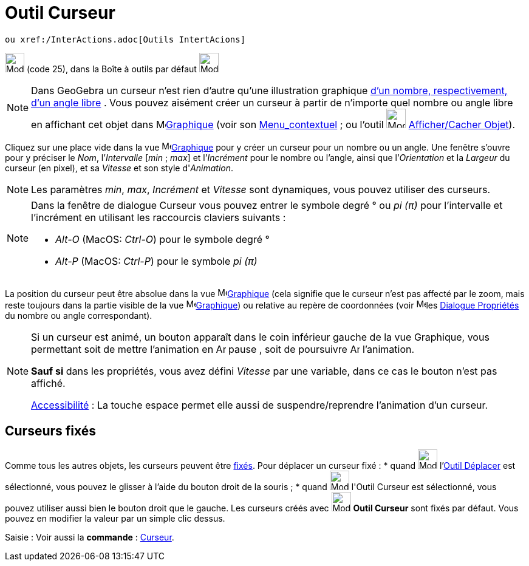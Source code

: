 = Outil Curseur
:page-en: tools/Slider
ifdef::env-github[:imagesdir: /fr/modules/ROOT/assets/images]

 ou xref:/InterActions.adoc[Outils IntertAcions]

image:32px-Mode_slider.svg.png[Mode slider.svg,width=32,height=32] (code 25), dans la Boîte à outils par défaut
image:32px-Mode_slider.svg.png[Mode slider.svg,width=32,height=32]

[NOTE]
====

Dans GeoGebra un curseur n’est rien d’autre qu’une illustration graphique xref:/Nombres_et_Angles.adoc[d’un
nombre, respectivement, d’un angle libre] . Vous pouvez aisément créer un curseur à partir de n’importe quel nombre ou
angle libre en affichant cet objet dans image:16px-Menu_view_graphics.svg.png[Menu view
graphics.svg,width=16,height=16]xref:/Graphique.adoc[Graphique] (voir son xref:/Menu_contextuel.adoc[Menu_contextuel] ;
ou l'outil image:32px-Mode_showhideobject.svg.png[Mode showhideobject.svg,width=32,height=32]
xref:/tools/Afficher_cacher_l_objet.adoc[Afficher/Cacher Objet]).

====

Cliquez sur une place vide dans la vue image:16px-Menu_view_graphics.svg.png[Menu view
graphics.svg,width=16,height=16]xref:/Graphique.adoc[Graphique] pour y créer un curseur pour un nombre ou un angle. Une
fenêtre s’ouvre pour y préciser le _Nom_, l’_Intervalle_ [_min_ ; _max_] et l’_Incrément_ pour le nombre ou l’angle,
ainsi que l’_Orientation_ et la _Largeur_ du curseur (en pixel), et sa _Vitesse_ et son style d'_Animation_.

[NOTE]
====

Les paramètres _min_, _max_, _Incrément_ et _Vitesse_ sont dynamiques, vous pouvez utiliser des
[.mw-selflink .selflink]#curseurs#.

====

[NOTE]
====

Dans la fenêtre de dialogue Curseur vous pouvez entrer le symbole degré ° ou _pi (π)_ pour l’intervalle et
l’incrément en utilisant les raccourcis claviers suivants :

* _Alt-O_ (MacOS: _Ctrl-O_) pour le symbole degré °
* _Alt-P_ (MacOS: _Ctrl-P_) pour le symbole _pi (π)_

====

La position du curseur peut être absolue dans la vue image:16px-Menu_view_graphics.svg.png[Menu view
graphics.svg,width=16,height=16]xref:/Graphique.adoc[Graphique] (cela signifie que le curseur n’est pas affecté par le
zoom, mais reste toujours dans la partie visible de la vue image:16px-Menu_view_graphics.svg.png[Menu view
graphics.svg,width=16,height=16]xref:/Graphique.adoc[Graphique]) ou relative au repère de coordonnées (voir
image:16px-Menu-options.svg.png[Menu-options.svg,width=16,height=16]les xref:/Dialogue_Propriétés.adoc[Dialogue
Propriétés] du nombre ou angle correspondant).

[NOTE]
====

Si un curseur est animé, un bouton apparaît dans le coin inférieur gauche de la vue Graphique, vous permettant
soit de mettre l’animation en image:Animate_Pause.png[Animate Pause.png,width=16,height=16] pause , soit de poursuivre
image:Animate_Play.png[Animate Play.png,width=16,height=16] l’animation.

*Sauf si* dans les propriétés, vous avez défini _Vitesse_ par une variable, dans ce cas le bouton n'est pas affiché.

xref:/Accessibilité.adoc[Accessibilité] : La touche [.kcode]#espace# permet elle aussi de suspendre/reprendre
l'animation d'un curseur.

====

== Curseurs fixés

Comme tous les autres objets, les curseurs peuvent être xref:/Propriétés_d_un_objet.adoc[fixés]. Pour déplacer un
curseur fixé : * quand image:32px-Mode_move.svg.png[Mode move.svg,width=32,height=32] l'xref:/tools/Déplacer.adoc[Outil
Déplacer] est sélectionné, vous pouvez le glisser à l'aide du bouton droit de la souris ; * quand
image:32px-Mode_slider.svg.png[Mode slider.svg,width=32,height=32] l'[.mw-selflink .selflink]#Outil Curseur# est
sélectionné, vous pouvez utiliser aussi bien le bouton droit que le gauche. Les curseurs créés avec
image:32px-Mode_slider.svg.png[Mode slider.svg,width=32,height=32] *Outil Curseur* sont fixés par défaut. Vous pouvez en
modifier la valeur par un simple clic dessus.

[.kcode]#Saisie :# Voir aussi la *commande* : xref:/commands/Curseur.adoc[Curseur].
